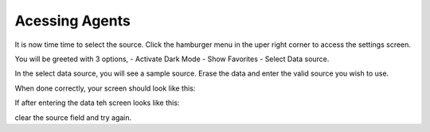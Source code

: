 Acessing Agents
==================

.. image:: images/AgentsScreen.jpeg
  :width: 400
  

It is now time time to select the source. 
Click the hamburger menu in the uper right corner to access the settings screen.

.. image:: images/Settings.jpeg
  :width: 400
  
You will be greeted with 3 options,
- Activate Dark Mode
- Show Favorites
- Select Data source.

In the select data source, you will see a sample source. 
Erase the data and enter the valid source you wish to use. 

When done correctly, your screen should look like this:


.. image:: images/Valid.jpeg
  :width: 400
  
  
If after entering the data teh screen looks like this:

.. image:: images/Invalid.jpeg
  :width: 400

clear the source field and try again. 
